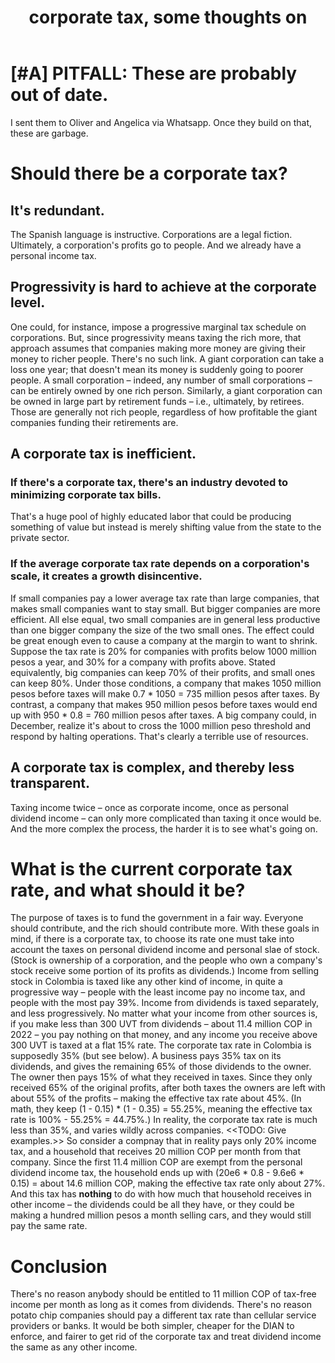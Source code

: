 :PROPERTIES:
:ID:       7c550e05-82e1-41d6-a8da-c8171f59f68c
:END:
#+title: corporate tax, some thoughts on
* [#A] PITFALL: These are probably out of date.

  I sent them to Oliver and Angelica via Whatsapp.
  Once they build on that, these are garbage.

* Should there be a corporate tax?

** It's redundant.

   The Spanish language is instructive. Corporations are a legal fiction. Ultimately, a corporation's profits go to people. And we already have a personal income tax.

** Progressivity is hard to achieve at the corporate level.

   One could, for instance, impose a progressive marginal tax schedule on corporations. But, since progressivity means taxing the rich more, that approach assumes that companies making more money are giving their money to richer people.
   There's no such link. A giant corporation can take a loss one year; that doesn't mean its money is suddenly going to poorer people. A small corporation -- indeed, any number of small corporations -- can be entirely owned by one rich person. Similarly, a giant corporation can be owned in large part by retirement funds -- i.e., ultimately, by retirees. Those are generally not rich people, regardless of how profitable the giant companies funding their retirements are.

** A corporate tax is inefficient.

*** If there's a corporate tax, there's an industry devoted to minimizing corporate tax bills.

    That's a huge pool of highly educated labor that could be producing something of value but instead is merely shifting value from the state to the private sector.

*** If the average corporate tax rate depends on a corporation's scale, it creates a growth disincentive.

    If small companies pay a lower average tax rate than large companies, that makes small companies want to stay small. But bigger companies are more efficient. All else equal, two small companies are in general less productive than one bigger company the size of the two small ones.
    The effect could be great enough even to cause a company at the margin to want to shrink. Suppose the tax rate is 20% for companies with profits below 1000 million pesos a year, and 30% for a company with profits above. Stated equivalently, big companies can keep 70% of their profits, and small ones can keep 80%.
    Under those conditions, a company that makes 1050 million pesos before taxes will make 0.7 * 1050 = 735 million pesos after taxes. By contrast, a company that makes 950 million pesos before taxes would end up with 950 * 0.8 = 760 million pesos after taxes. A big company could, in December, realize it's about to cross the 1000 million peso threshold and respond by halting operations. That's clearly a terrible use of resources.

** A corporate tax is complex, and thereby less transparent.

   Taxing income twice -- once as corporate income, once as personal dividend income -- can only more complicated than taxing it once would be. And the more complex the process, the harder it is to see what's going on.

* What is the current corporate tax rate, and what should it be?

  The purpose of taxes is to fund the government in a fair way. Everyone should contribute, and the rich should contribute more.
  With these goals in mind, if there is a corporate tax, to choose its rate one must take into account the taxes on personal dividend income and personal slae of stock. (Stock is ownership of a corporation, and the people who own a company's stock receive some portion of its profits as dividends.)
  Income from selling stock in Colombia is taxed like any other kind of income, in quite a progressive way -- people with the least income pay no income tax, and people with the most pay 39%. Income from dividends is taxed separately, and less progressively. No matter what your income from other sources is, if you make less than 300 UVT from dividends -- about 11.4 million COP in 2022 -- you pay nothing on that money, and any income you receive above 300 UVT is taxed at a flat 15% rate.
  The corporate tax rate in Colombia is supposedly 35% (but see below). A business pays 35% tax on its dividends, and gives the remaining 65% of those dividends to the owner. The owner then pays 15% of what they received in taxes. Since they only received 65% of the original profits, after both taxes the owners are left with about 55% of the profits -- making the effective tax rate about 45%. (In math, they keep (1 - 0.15) * (1 - 0.35) = 55.25%, meaning the effective tax rate is 100% - 55.25% = 44.75%.)
  In reality, the corporate tax rate is much less than 35%, and varies wildly across companies. <<TODO: Give examples.>>
  So consider a compnay that in reality pays only 20% income tax, and a household that receives 20 million COP per month from that company. Since the first 11.4 million COP are exempt from the personal dividend income tax, the household ends up with (20e6 * 0.8 - 9.6e6 * 0.15) = about 14.6 million COP, making the effective tax rate only about 27%. And this tax has *nothing* to do with how much that household receives in other income -- the dividends could be all they have, or they could be making a hundred million pesos a month selling cars, and they would still pay the same rate.

* Conclusion

  There's no reason anybody should be entitled to 11 million COP of tax-free income per month as long as it comes from dividends. There's no reason potato chip companies should pay a different tax rate than cellular service providers or banks. It would be both simpler, cheaper for the DIAN to enforce, and fairer to get rid of the corporate tax and treat dividend income the same as any other income.
